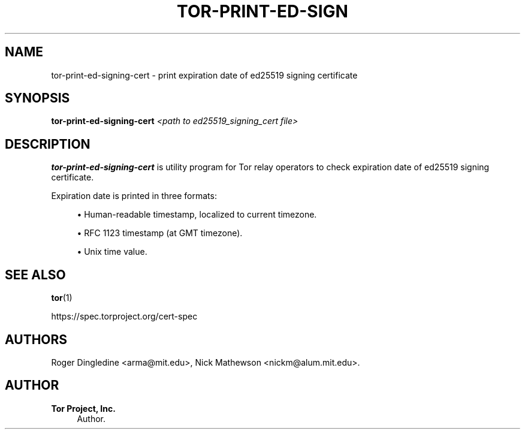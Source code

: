'\" t
.\"     Title: tor-print-ed-signing-cert
.\"    Author: Tor Project, Inc.
.\" Generator: DocBook XSL Stylesheets v1.79.1 <http://docbook.sf.net/>
.\"      Date: 01/21/2020
.\"    Manual: Tor Manual
.\"    Source: Tor
.\"  Language: English
.\"
.TH "TOR\-PRINT\-ED\-SIGN" "1" "01/21/2020" "Tor" "Tor Manual"
.\" -----------------------------------------------------------------
.\" * Define some portability stuff
.\" -----------------------------------------------------------------
.\" ~~~~~~~~~~~~~~~~~~~~~~~~~~~~~~~~~~~~~~~~~~~~~~~~~~~~~~~~~~~~~~~~~
.\" http://bugs.debian.org/507673
.\" http://lists.gnu.org/archive/html/groff/2009-02/msg00013.html
.\" ~~~~~~~~~~~~~~~~~~~~~~~~~~~~~~~~~~~~~~~~~~~~~~~~~~~~~~~~~~~~~~~~~
.ie \n(.g .ds Aq \(aq
.el       .ds Aq '
.\" -----------------------------------------------------------------
.\" * set default formatting
.\" -----------------------------------------------------------------
.\" disable hyphenation
.nh
.\" disable justification (adjust text to left margin only)
.ad l
.\" -----------------------------------------------------------------
.\" * MAIN CONTENT STARTS HERE *
.\" -----------------------------------------------------------------
.SH "NAME"
tor-print-ed-signing-cert \- print expiration date of ed25519 signing certificate
.SH "SYNOPSIS"
.sp
\fBtor\-print\-ed\-signing\-cert\fR \fI<path to ed25519_signing_cert file>\fR
.SH "DESCRIPTION"
.sp
\fBtor\-print\-ed\-signing\-cert\fR is utility program for Tor relay operators to check expiration date of ed25519 signing certificate\&.
.sp
Expiration date is printed in three formats:
.sp
.RS 4
.ie n \{\
\h'-04'\(bu\h'+03'\c
.\}
.el \{\
.sp -1
.IP \(bu 2.3
.\}
Human\-readable timestamp, localized to current timezone\&.
.RE
.sp
.RS 4
.ie n \{\
\h'-04'\(bu\h'+03'\c
.\}
.el \{\
.sp -1
.IP \(bu 2.3
.\}
RFC 1123 timestamp (at GMT timezone)\&.
.RE
.sp
.RS 4
.ie n \{\
\h'-04'\(bu\h'+03'\c
.\}
.el \{\
.sp -1
.IP \(bu 2.3
.\}
Unix time value\&.
.RE
.SH "SEE ALSO"
.sp
\fBtor\fR(1)
.sp
https://spec\&.torproject\&.org/cert\-spec
.SH "AUTHORS"
.sp
Roger Dingledine <arma@mit\&.edu>, Nick Mathewson <nickm@alum\&.mit\&.edu>\&.
.SH "AUTHOR"
.PP
\fBTor Project, Inc\&.\fR
.RS 4
Author.
.RE
